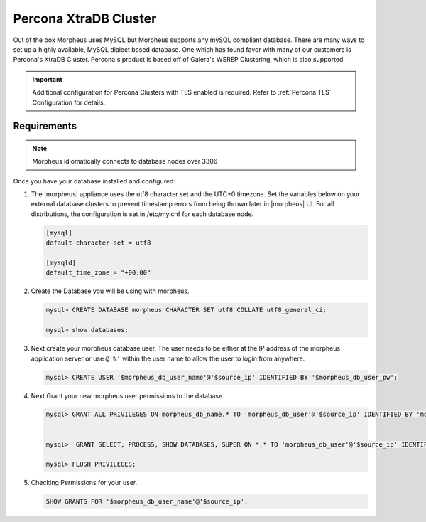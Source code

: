 Percona XtraDB Cluster
^^^^^^^^^^^^^^^^^^^^^^

Out of the box Morpheus uses MySQL but Morpheus supports any mySQL compliant database.  There are many ways to set up a highly available, MySQL dialect based database.  One which has found favor with many of our customers is Percona's XtraDB Cluster.  Percona's product is based off of Galera's WSREP Clustering, which is also supported.

.. important:: Additional configuration for Percona Clusters with TLS enabled is required. Refer to :ref:`Percona TLS` Configuration for details.

Requirements
````````````

.. NOTE:: Morpheus idiomatically connects to database nodes over 3306

Once you have your database installed and configured:


#. The |morpheus| appliance uses the utf8 character set and the UTC+0 timezone. Set the variables below on your external database clusters to prevent timestamp errors from being thrown later in |morpheus| UI. For all distributions, the configuration is set in /etc/my.cnf for each database node.

   .. code-block:: bash

    [mysql]
    default-character-set = utf8

    [mysqld]
    default_time_zone = "+00:00"

#. Create the Database you will be using with morpheus.

   .. code-block:: bash

    mysql> CREATE DATABASE morpheus CHARACTER SET utf8 COLLATE utf8_general_ci;

    mysql> show databases;


#. Next create your morpheus database user. The user needs to be either at the IP address of the morpheus application server or use ``@'%'`` within the user name to allow the user to login from anywhere.

   .. code-block:: bash

    mysql> CREATE USER '$morpheus_db_user_name'@'$source_ip' IDENTIFIED BY '$morpheus_db_user_pw';

#. Next Grant your new morpheus user permissions to the database.

   .. code-block:: bash

    mysql> GRANT ALL PRIVILEGES ON morpheus_db_name.* TO 'morpheus_db_user'@'$source_ip' IDENTIFIED BY 'morpheus_db_user_pw' with grant option;


    mysql>  GRANT SELECT, PROCESS, SHOW DATABASES, SUPER ON *.* TO 'morpheus_db_user'@'$source_ip' IDENTIFIED BY 'morpheus_db_user_pw';

    mysql> FLUSH PRIVILEGES;

#. Checking Permissions for your user.

   .. code-block:: bash

    SHOW GRANTS FOR '$morpheus_db_user_name'@'$source_ip';
